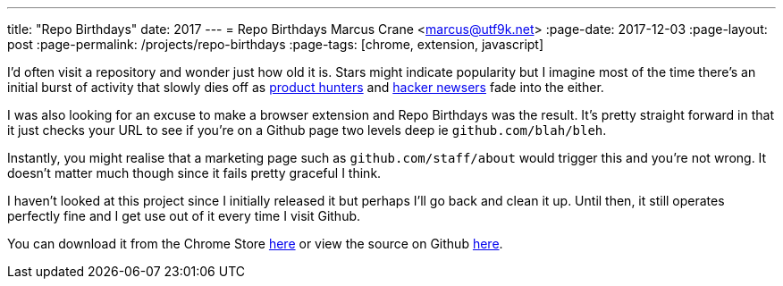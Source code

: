 ---
title: "Repo Birthdays"
date: 2017
---
= Repo Birthdays
Marcus Crane <marcus@utf9k.net>
:page-date: 2017-12-03
:page-layout: post
:page-permalink: /projects/repo-birthdays
:page-tags: [chrome, extension, javascript]

I'd often visit a repository and wonder just how old it is. Stars might indicate popularity but I imagine most of the time there's an initial burst of activity that slowly dies off as https://producthunt.com[product hunters] and https://news.ycombinator.com[hacker newsers] fade into the either.

I was also looking for an excuse to make a browser extension and Repo Birthdays was the result. It's pretty straight forward in that it just checks your URL to see if you're on a Github page two levels deep ie `github.com/blah/bleh`.

Instantly, you might realise that a marketing page such as `github.com/staff/about` would trigger this and you're not wrong. It doesn't matter much though since it fails pretty graceful I think.

I haven't looked at this project since I initially released it but perhaps I'll go back and clean it up. Until then, it still operates perfectly fine and I get use out of it every time I visit Github.

You can download it from the Chrome Store https://chrome.google.com/webstore/detail/repo-birthdays/pmfhcjhcddnompkialjfidnbiibbccie[here] or view the source on Github https://github.com/marcus-crane/repo-birthdays[here].
